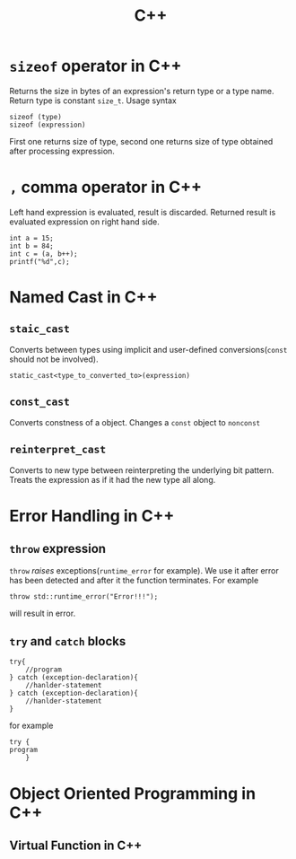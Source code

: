:PROPERTIES:
:ID:       9c52b828-7894-4b14-adfb-4f1e18db398a
:END:
#+title: C++

* =sizeof= operator in C++
:PROPERTIES:
:ID:       6f9cc4fc-a38c-4e69-875e-01a7aacd9581
:END:
Returns the size in bytes of an expression's return type or a type name. Return type is constant =size_t=. Usage syntax
#+begin_src c++
sizeof (type)
sizeof (expression)
#+end_src
First one returns size of type, second one returns size of type obtained after processing expression.
* =,= comma operator in C++
:PROPERTIES:
:ID:       0eb56ab2-e453-4d4d-9149-d6b9a749a330
:END:
Left hand expression is evaluated, result is discarded. Returned result is evaluated expression on right hand side.
#+begin_src C++ :includes <iostream>
int a = 15;
int b = 84;
int c = (a, b++);
printf("%d",c);
#+end_src

#+RESULTS:
: 84
* Named Cast in C++
:PROPERTIES:
:ID:       d776459a-8446-42d7-979e-880b0bfa429b
:END:
** =staic_cast=
Converts between types using implicit and user-defined conversions(=const= should not be involved).
#+begin_src C++
static_cast<type_to_converted_to>(expression)
#+end_src
** =const_cast=
Converts constness of a object. Changes a =const= object to =nonconst=
** =reinterpret_cast=
Converts to new type between reinterpreting the underlying bit pattern. Treats the expression as if it had the new type all along.
* Error Handling in C++
:PROPERTIES:
:ID:       dcecb623-9275-43ee-bf2f-ac3a3bdb9fab
:END:
** =throw= expression
=throw= /raises/ exceptions(=runtime_error= for example). We use it after error has been detected and after it the function terminates. For example
#+begin_src C++ :includes <stdexcept> <iostream>
throw std::runtime_error("Error!!!");
#+end_src

#+RESULTS:

will result in error.
** =try= and =catch= blocks
#+begin_src C++
try{
    //program
} catch (exception-declaration){
    //hanlder-statement
} catch (exception-declaration){
    //hanlder-statement
}
#+end_src
for example
#+begin_src C++
try {
program
    }
#+end_src
* Object Oriented Programming in C++
:PROPERTIES:
:ID:       f1e59892-9c7b-46f8-9bca-4302bafb609f
:END:
** Virtual Function in C++
:PROPERTIES:
:ID:       55f3b42f-6a71-47da-bd2e-68c117c37329
:END:
